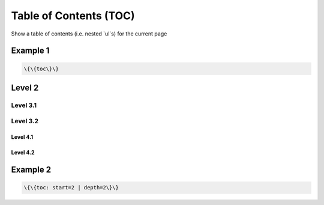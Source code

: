 
Table of Contents (TOC)
#######################


Show a table of contents (i.e. nested `ul`s) for the current page


Example 1
*********



.. code-block:: python

  \{\{toc\}\}



Level 2
*******
Level 3.1
=========
Level 3.2
=========
Level 4.1
---------
Level 4.2
---------


Example 2
*********




.. code-block:: python

  \{\{toc: start=2 | depth=2\}\}



